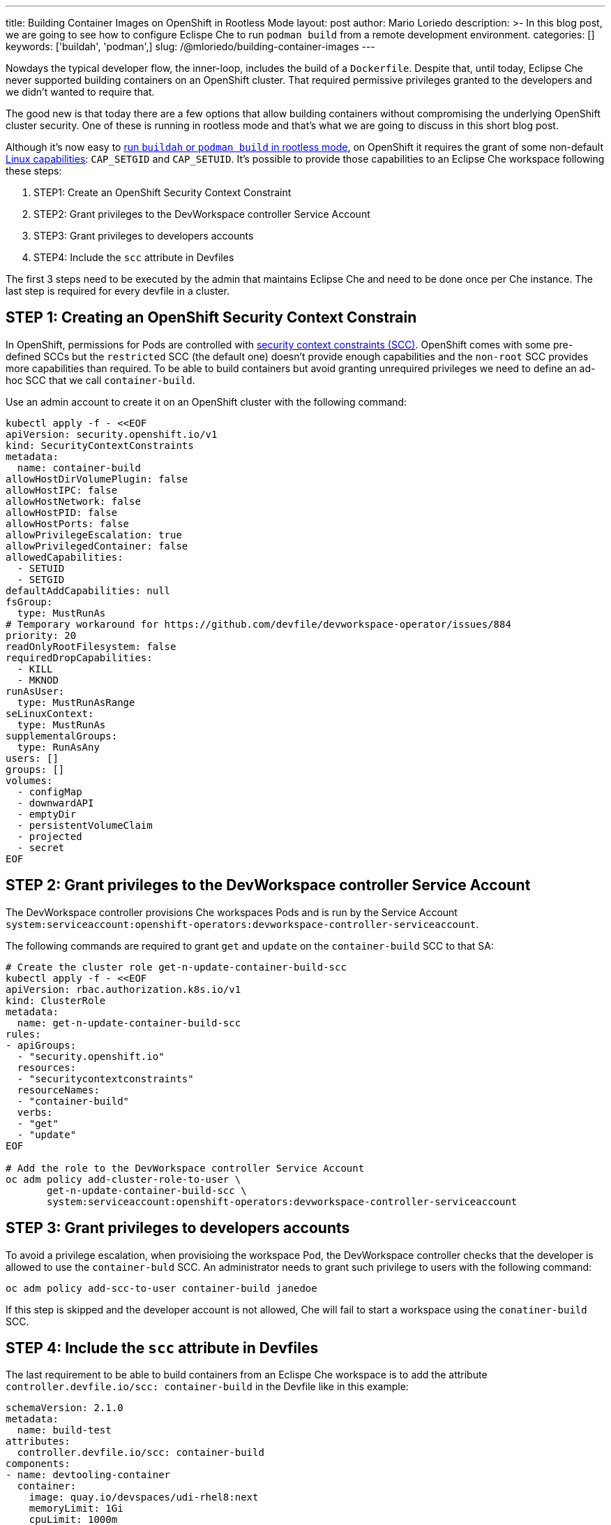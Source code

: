 ---
title: Building Container Images on OpenShift in Rootless Mode
layout: post
author: Mario Loriedo
description: >-
  In this blog post, we are going to see how to configure Eclispe Che to run `podman build` from a remote development environment.
categories: []
keywords: ['buildah', 'podman',]
slug: /@mloriedo/building-container-images
---

:source-highlighter: highlight.js

Nowdays the typical developer flow, the inner-loop, includes the build of a `Dockerfile`. Despite that, until today, Eclipse Che never supported building containers on an OpenShift cluster. That required permissive privileges granted to the developers and we didn't wanted to require that.

The good new is that today there are a few options that allow building containers without compromising the underlying OpenShift cluster security. One of these is running in rootless mode and that's what we are going to discuss in this short blog post.

Although it's now easy to link:https://github.com/containers/buildah/blob/main/docs/tutorials/05-openshift-rootless-build.md[run `buildah` or `podman build` in rootless mode], on OpenShift it requires the grant of some non-default link:https://man7.org/linux/man-pages/man7/capabilities.7.html[Linux capabilities]: `CAP_SETGID` and `CAP_SETUID`. It's possible to provide those capabilities to an Eclipse Che workspace following these steps:

1. STEP1: Create an OpenShift Security Context Constraint
2. STEP2: Grant privileges to the DevWorkspace controller Service Account
3. STEP3: Grant privileges to developers accounts
4. STEP4: Include the `scc` attribute in Devfiles

The first 3 steps need to be executed by the admin that maintains Eclipse Che and need to be done once per Che instance. The last step is required for every devfile in a cluster.

== STEP 1: Creating an OpenShift Security Context Constrain

In OpenShift, permissions for Pods are controlled with link:https://docs.openshift.com/container-platform/latest/authentication/managing-security-context-constraints.html[security context constraints (SCC)]. OpenShift comes with some pre-defined SCCs but the `restricted` SCC (the default one) doesn't provide enough capabilities and the `non-root` SCC provides more capabilities than required. To be able to build containers but avoid granting unrequired privileges we need to define an ad-hoc SCC that we call `container-build`. 

Use an admin account to create it on an OpenShift cluster with the following command:

[source,bash]
----
kubectl apply -f - <<EOF
apiVersion: security.openshift.io/v1
kind: SecurityContextConstraints
metadata:
  name: container-build
allowHostDirVolumePlugin: false
allowHostIPC: false
allowHostNetwork: false
allowHostPID: false
allowHostPorts: false
allowPrivilegeEscalation: true
allowPrivilegedContainer: false
allowedCapabilities:
  - SETUID
  - SETGID
defaultAddCapabilities: null
fsGroup:
  type: MustRunAs
# Temporary workaround for https://github.com/devfile/devworkspace-operator/issues/884
priority: 20
readOnlyRootFilesystem: false
requiredDropCapabilities:
  - KILL
  - MKNOD
runAsUser:
  type: MustRunAsRange
seLinuxContext:
  type: MustRunAs
supplementalGroups:
  type: RunAsAny
users: []
groups: []
volumes:
  - configMap
  - downwardAPI
  - emptyDir
  - persistentVolumeClaim
  - projected
  - secret
EOF
----

== STEP 2: Grant privileges to the DevWorkspace controller Service Account

The DevWorkspace controller provisions Che workspaces Pods and is run by the Service Account `system:serviceaccount:openshift-operators:devworkspace-controller-serviceaccount`. 

The following commands are required to grant `get` and `update` on the `container-build` SCC to that SA:

[source, bash]
----
# Create the cluster role get-n-update-container-build-scc
kubectl apply -f - <<EOF
apiVersion: rbac.authorization.k8s.io/v1
kind: ClusterRole
metadata:
  name: get-n-update-container-build-scc
rules:
- apiGroups:
  - "security.openshift.io"
  resources:
  - "securitycontextconstraints"
  resourceNames:
  - "container-build"
  verbs:
  - "get"
  - "update"
EOF

# Add the role to the DevWorkspace controller Service Account
oc adm policy add-cluster-role-to-user \
       get-n-update-container-build-scc \
       system:serviceaccount:openshift-operators:devworkspace-controller-serviceaccount
----

== STEP 3: Grant privileges to developers accounts

To avoid a privilege escalation, when provisioing the workspace Pod, the DevWorkspace controller checks that the developer is allowed to use the `container-buld` SCC. An administrator needs to grant such privilege to users with the following command:

[source, bash]
----
oc adm policy add-scc-to-user container-build janedoe
----

If this step is skipped and the developer account is not allowed, Che will fail to start a workspace using the `conatiner-build` SCC.

== STEP 4: Include the `scc` attribute in Devfiles

The last requirement to be able to build containers from an Eclispe Che workspace is to add the attribute `controller.devfile.io/scc: container-build` in the Devfile like in this example:

[source, yaml]
----
schemaVersion: 2.1.0
metadata:
  name: build-test
attributes:
  controller.devfile.io/scc: container-build
components:
- name: devtooling-container
  container:
    image: quay.io/devspaces/udi-rhel8:next
    memoryLimit: 1Gi 
    cpuLimit: 1000m
----

== What's next?

Althought that 

- Fuse instead of VFS
- `podman run`
- `docker build`
- User namespaces
- Simplify the config: CheCluster fields to allow the build